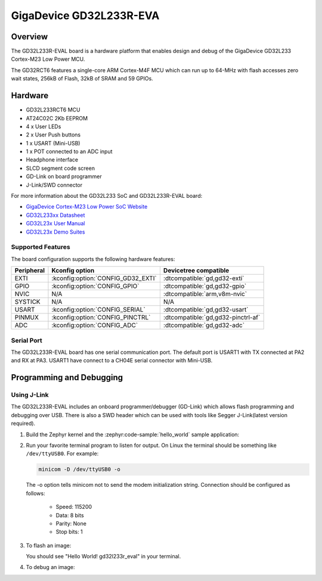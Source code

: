 .. _gd32l233r_eval:

GigaDevice GD32L233R-EVA
#########################

Overview
********

The GD32L233R-EVAL board is a hardware platform that enables design and debug
of the GigaDevice GD32L233 Cortex-M23 Low Power MCU.

The GD32RCT6 features a single-core ARM Cortex-M4F MCU which can run up
to 64-MHz with flash accesses zero wait states, 256kB of Flash, 32kB of
SRAM and 59 GPIOs.

.. image:: img/gd32l233r_eval.jpg
     :align: center
     :alt: gd32l233r_eval

Hardware
********

- GD32L233RCT6 MCU
- AT24C02C 2Kb EEPROM
- 4 x User LEDs
- 2 x User Push buttons
- 1 x USART (Mini-USB)
- 1 x POT connected to an ADC input
- Headphone interface
- SLCD segment code screen
- GD-Link on board programmer
- J-Link/SWD connector

For more information about the GD32L233 SoC and GD32L233R-EVAL board:

- `GigaDevice Cortex-M23 Low Power SoC Website`_
- `GD32L233xx Datasheet`_
- `GD32L23x User Manual`_
- `GD32L23x Demo Suites`_

Supported Features
==================

The board configuration supports the following hardware features:

.. list-table::
   :header-rows: 1

   * - Peripheral
     - Kconfig option
     - Devicetree compatible
   * - EXTI
     - :kconfig:option:`CONFIG_GD32_EXTI`
     - :dtcompatible:`gd,gd32-exti`
   * - GPIO
     - :kconfig:option:`CONFIG_GPIO`
     - :dtcompatible:`gd,gd32-gpio`
   * - NVIC
     - N/A
     - :dtcompatible:`arm,v8m-nvic`
   * - SYSTICK
     - N/A
     - N/A
   * - USART
     - :kconfig:option:`CONFIG_SERIAL`
     - :dtcompatible:`gd,gd32-usart`
   * - PINMUX
     - :kconfig:option:`CONFIG_PINCTRL`
     - :dtcompatible:`gd,gd32-pinctrl-af`
   * - ADC
     - :kconfig:option:`CONFIG_ADC`
     - :dtcompatible:`gd,gd32-adc`

Serial Port
===========

The GD32L233R-EVAL board has one serial communication port. The default port
is USART1 with TX connected at PA2 and RX at PA3. USART1 have connect to a
CH04E serial connector with Mini-USB.

Programming and Debugging
*************************

Using J-Link
=============

The GD32L233R-EVAL includes an onboard programmer/debugger (GD-Link) which
allows flash programming and debugging over USB. There is also a SWD header
which can be used with tools like Segger J-Link(latest version required).

#. Build the Zephyr kernel and the :zephyr:code-sample:`hello_world` sample application:

   .. zephyr-app-commands::
      :zephyr-app: samples/hello_world
      :board: gd32l233r_eval
      :goals: build
      :compact:

#. Run your favorite terminal program to listen for output. On Linux the
   terminal should be something like ``/dev/ttyUSB0``. For example:

   .. code-block:: console

      minicom -D /dev/ttyUSB0 -o

   The -o option tells minicom not to send the modem initialization
   string. Connection should be configured as follows:

      - Speed: 115200
      - Data: 8 bits
      - Parity: None
      - Stop bits: 1

#. To flash an image:

   .. zephyr-app-commands::
      :zephyr-app: samples/hello_world
      :board: gd32l233r_eval
      :goals: flash
      :compact:

   You should see "Hello World! gd32l233r_eval" in your terminal.

#. To debug an image:

   .. zephyr-app-commands::
      :zephyr-app: samples/hello_world
      :board: gd32l233r_eval
      :goals: debug
      :compact:

.. _GigaDevice Cortex-M23 Low Power SoC Website:
   https://www.gigadevice.com/products/microcontrollers/gd32/arm-cortex-m23/low-power-line/

.. _GD32L233xx Datasheet:
   https://gd32mcu.com/download/down/document_id/289/path_type/1

.. _GD32L23x User Manual:
   https://gd32mcu.com/download/down/document_id/293/path_type/1

.. _GD32L23x Demo Suites:
   https://gd32mcu.com/download/down/document_id/292/path_type/1
